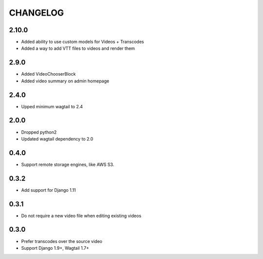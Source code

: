 CHANGELOG
=========

2.10.0
------

- Added ability to use custom models for Videos + Transcodes
- Added a way to add VTT files to videos and render them

2.9.0
-----

- Added VideoChooserBlock
- Added video summary on admin homepage


2.4.0
-----

- Upped minimum wagtail to 2.4


2.0.0
-----

- Dropped python2
- Updated wagtail dependency to 2.0

0.4.0
-----

- Support remote storage engines, like AWS S3.

0.3.2
-----

- Add support for Django 1.11

0.3.1
-----

- Do not require a new video file when editing existing videos

0.3.0
-----

- Prefer transcodes over the source video
- Support Django 1.9+, Wagtail 1.7+
